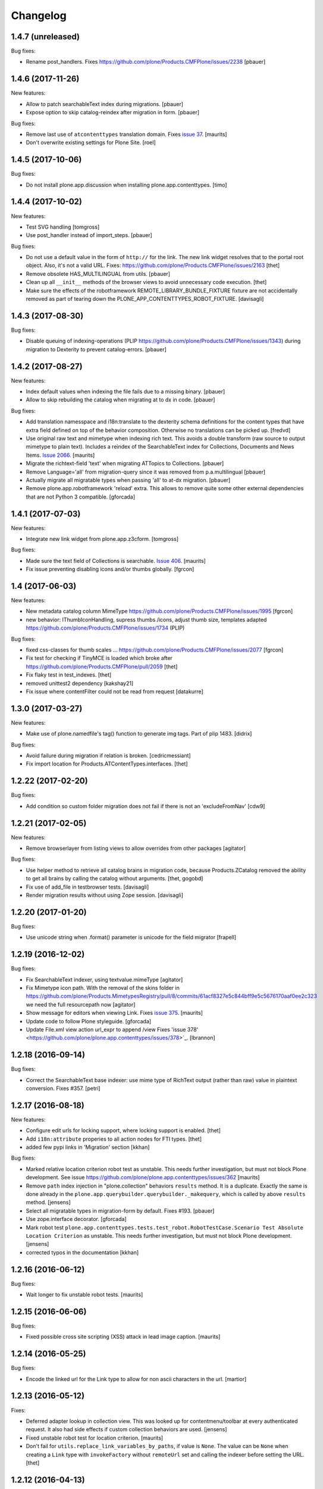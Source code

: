 Changelog
=========

1.4.7 (unreleased)
------------------

Bug fixes:

- Rename post_handlers. Fixes https://github.com/plone/Products.CMFPlone/issues/2238
  [pbauer]


1.4.6 (2017-11-26)
------------------

New features:

- Allow to patch searchableText index during migrations.
  [pbauer]

- Expose option to skip catalog-reindex after migration in form.
  [pbauer]

Bug fixes:

- Remove last use of ``atcontenttypes`` translation domain.
  Fixes `issue 37 <https://github.com/plone/plone.app.contenttypes/issues/37>`_.
  [maurits]

- Don't overwrite existing settings for Plone Site.
  [roel]


1.4.5 (2017-10-06)
------------------

Bug fixes:

- Do not install plone.app.discussion when installing plone.app.contenttypes.
  [timo]


1.4.4 (2017-10-02)
------------------

New features:

- Test SVG handling
  [tomgross]

- Use post_handler instead of import_steps.
  [pbauer]

Bug fixes:

- Do not use a default value in the form of ``http://`` for the link.
  The new link widget resolves that to the portal root object.
  Also, it's not a valid URL.
  Fixes: https://github.com/plone/Products.CMFPlone/issues/2163
  [thet]

- Remove obsolete HAS_MULTILINGUAL from utils.
  [pbauer]

- Clean up all ``__init__`` methods of the browser views to avoid unnecessary code execution.
  [thet]

- Make sure the effects of the robotframework REMOTE_LIBRARY_BUNDLE_FIXTURE
  fixture are not accidentally removed as part of tearing down the
  PLONE_APP_CONTENTTYPES_ROBOT_FIXTURE.
  [davisagli]


1.4.3 (2017-08-30)
------------------

Bug fixes:

- Disable queuing of indexing-operations (PLIP https://github.com/plone/Products.CMFPlone/issues/1343)
  during migration to Dexterity to prevent catalog-errors.
  [pbauer]


1.4.2 (2017-08-27)
------------------

New features:

- Index default values when indexing the file fails due to a missing binary.
  [pbauer]

- Allow to skip rebuilding the catalog when migrating at to dx in code.
  [pbauer]

Bug fixes:

- Add translation namesspace and i18n:translate to the dexterity schema
  definitions for the content types that have extra field defined on top of the
  behavior composition. Otherwise no translations can be picked up.
  [fredvd]

- Use original raw text and mimetype when indexing rich text.
  This avoids a double transform (raw source to output mimetype to plain text).
  Includes a reindex of the SearchableText index for Collections, Documents and News Items.
  `Issue 2066 <https://github.com/plone/Products.CMFPlone/issues/2066>`_.
  [maurits]

- Migrate the richtext-field 'text' when migrating ATTopics to Collections.
  [pbauer]

- Remove Language='all' from migration-query since it was removed from p.a.multilingual
  [pbauer]

- Actually migrate all migratable types when passing 'all' to at-dx migration.
  [pbauer]

- Remove plone.app.robotframework 'reload' extra.
  This allows to remove quite some other external dependencies that are not Python 3 compatible.
  [gforcada]

1.4.1 (2017-07-03)
------------------

New features:

- Integrate new link widget from plone.app.z3cform.
  [tomgross]

Bug fixes:

- Made sure the text field of Collections is searchable.
  `Issue 406 <https://github.com/plone/plone.app.contenttypes/issues/406>`_.
  [maurits]

- Fix issue preventing disabling icons and/or thumbs globally.
  [fgrcon]

1.4 (2017-06-03)
----------------


New features:

- New metadata catalog column MimeType
  https://github.com/plone/Products.CMFPlone/issues/1995
  [fgrcon]

- new behavior: IThumbIconHandling, supress thumbs /icons, adjust thumb size, templates adapted
  https://github.com/plone/Products.CMFPlone/issues/1734 (PLIP)

Bug fixes:

- fixed css-classes for thumb scales ...
  https://github.com/plone/Products.CMFPlone/issues/2077
  [fgrcon]

- Fix test for checking if TinyMCE is loaded which broke after https://github.com/plone/Products.CMFPlone/pull/2059
  [thet]

- Fix flaky test in test_indexes.
  [thet]

- removed unittest2 dependency
  [kakshay21]

- Fix issue where contentFilter could not be read from request
  [datakurre]


1.3.0 (2017-03-27)
------------------

New features:

- Make use of plone.namedfile's tag() function to generate img tags. Part of plip 1483.
  [didrix]

Bug fixes:

- Avoid failure during migration if relation is broken.
  [cedricmessiant]

- Fix import location for Products.ATContentTypes.interfaces.
  [thet]

1.2.22 (2017-02-20)
-------------------

Bug fixes:

- Add condition so custom folder migration does not fail if there is not
  an 'excludeFromNav'
  [cdw9]


1.2.21 (2017-02-05)
-------------------

New features:

- Remove browserlayer from listing views to allow overrides from other packages
  [agitator]

Bug fixes:

- Use helper method to retrieve all catalog brains in migration code, because Products.ZCatalog removed the ability to get all brains by calling the catalog without arguments.
  [thet, gogobd]

- Fix use of add_file in testbrowser tests. [davisagli]

- Render migration results without using Zope session. [davisagli]


1.2.20 (2017-01-20)
-------------------

Bug fixes:

- Use unicode string when .format() parameter is unicode for the field migrator
  [frapell]


1.2.19 (2016-12-02)
-------------------

Bug fixes:

- Fix SearchableText indexer, using textvalue.mimeType
  [agitator]

- Fix Mimetype icon path. With the removal of the skins folder in
  https://github.com/plone/Products.MimetypesRegistry/pull/8/commits/61acf8327e5c844bff9e5c5676170aaf0ee2c323
  we need the full resourcepath now
  [agitator]

- Show message for editors when viewing Link.
  Fixes `issue 375 <https://github.com/plone/plone.app.contenttypes/issues/375>`_.
  [maurits]

- Update code to follow Plone styleguide.
  [gforcada]

- Update File.xml view action url_expr to append /view
  Fixes 'issue 378' <https://github.com/plone/plone.app.contenttypes/issues/378>`_.
  [lbrannon]


1.2.18 (2016-09-14)
-------------------

Bug fixes:

- Correct the SearchableText base indexer: use mime type of RichText output
  (rather than raw) value in plaintext conversion. Fixes #357.
  [petri]


1.2.17 (2016-08-18)
-------------------

New features:

- Configure edit urls for locking support, where locking support is enabled.
  [thet]

- Add ``i18n:attribute`` properies to all action nodes for FTI types.
  [thet]

- added few pypi links in 'Migration' section
  [kkhan]

Bug fixes:

- Marked relative location criterion robot test as unstable.
  This needs further investigation, but must not block Plone development.
  See issue https://github.com/plone/plone.app.contenttypes/issues/362
  [maurits]

- Remove ``path`` index injection in "plone.collection" behaviors ``results`` method.
  It is a duplicate.
  Exactly the same is done already in the ``plone.app.querybuilder.querybuilder._makequery``,
  which is called by above ``results`` method.
  [jensens]

- Select all migratable types in migration-form by default. Fixes #193.
  [pbauer]

- Use zope.interface decorator.
  [gforcada]

- Mark robot test ``plone.app.contenttypes.tests.test_robot.RobotTestCase.Scenario Test Absolute Location Criterion`` as unstable.
  This needs further investigation, but must not block Plone development.
  [jensens]

- corrected typos in the documentation
  [kkhan]


1.2.16 (2016-06-12)
-------------------

Bug fixes:

- Wait longer to fix unstable robot tests.  [maurits]


1.2.15 (2016-06-06)
-------------------

Bug fixes:

- Fixed possible cross site scripting (XSS) attack in lead image caption.  [maurits]


1.2.14 (2016-05-25)
-------------------

Bug fixes:

- Encode the linked url for the Link type to allow for non ascii characters in the url.
  [martior]


1.2.13 (2016-05-12)
-------------------

Fixes:

- Deferred adapter lookup in collection view.
  This was looked up for contentmenu/toolbar at every authenticated request.
  It also had side effects if custom collection behaviors are used.
  [jensens]

- Fixed unstable robot test for location criterion.  [maurits]

- Don't fail for ``utils.replace_link_variables_by_paths``, if value is ``None``.
  The value can be ``None`` when creating a ``Link`` type with ``invokeFactory`` without ``remoteUrl`` set and calling the indexer before setting the URL.
  [thet]


1.2.12 (2016-04-13)
-------------------


New:

- assign shortnames to behaviors as supported by plone.behavior
  [thet]


1.2.11 (2016-03-31)
-------------------

New:

- WebDAV support for File and Image
  [ebrehault]

Fixes:

- Made xpath expression in test less restrictive.
  [maurits]

- Register explicitly plone.app.event dependency on configure.zcml.
  [hvelarde]


1.2.10 (2016-02-27)
-------------------

New:

- Added *listing* macro as found in ``listing.pt`` to
  ``listing_album.pt`` and ``listing_tabular.pt`` for
  a coherent customization.
  [tomgross]

Fixes:

- Check if there is a non-empty leadimage field for migration.
  [bsuttor]

- Make sure to have image scale before generating tag for album view.
  [vangheem]

- Also remove collections upon uninstalling.
  [pbauer]

- Various fixes while migrating custom contenttypes:

  - do not fail if source object does not have a 'excludeFromNav' field;
  - do not fail if source object field's label contains special characters;
  - do not try to migrate assigned portlets if source object is not
    portlet assignable.
    [gbastien]

- No longer try to install ATContentTypes-types on uninstalling.
  [pbauer]

- Enhancement: Split up migration test for modification date and references
  in two functions for easier debugging.
  [jensens]

- Simplify test in robot framework which fails in its newer version.
  [jensens]


1.2.9 (2016-01-08)
------------------

Fixes:

- Change all text getters on ``plone.app.textfield.value.RichTextValue``
  objects to ``output_relative_to`` with the current context. This correctly
  transforms relative links. See:
  https://github.com/plone/plone.app.textfield/issues/7
  [thet]


1.2.8 (2015-12-15)
------------------

Fixes:

- fix issue in migration where source or target uuid could not
  be found
  [vangheem]


1.2.7 (2015-11-28)
------------------

Fixes:

- Index subject field on the catalog so that is searchable.
  Fixes https://github.com/plone/plone.app.contenttypes/issues/194
  [gforcada]


1.2.6 (2015-11-25)
------------------

New:

- Allow to pass custom field_migrator methods with custom migrations.
  [pbauer]

Fixes:

- Create standard news/events collections with ``selection.any``.
  Issue https://github.com/plone/Products.CMFPlone/issues/1040
  [maurits]

- Avoid AttributeError from potential acquisition issues with folder listings
  [vangheem]

- Avoid AttributeError when trying to get the default_page of an item
  when migrating
  [frapell]

- Used html5 doctype in image_view_fullscreen.  Now it can be parsed
  correctly by for example i18ndude.
  [maurits]

- Use plone i18n domain in zcml.
  [vincentfretin]

- Do a ``IRichText`` text indexing on all registered SearchableText indexers by
  doing it as part of the base ``SearchableText`` function. Convert the text
  from the source mimetype to ``text/plain``.
  [thet]

- Add ``getRawQuery`` method to Collection content type for backward compatibility with Archetypes API.
  Fixes (partially) https://github.com/plone/plone.app.contenttypes/issues/283.
  [hvelarde]


1.2.5 (2015-10-28)
------------------

Fixes:

- Fix custom migration from and to types with spaces in the type-name.
  [pbauer]

- Fixed full_view when content is not IUUIDAware (like the portal).

- Cleanup and rework: contenttype-icons
  and showing thumbnails for images/leadimages in listings ...
  https://github.com/plone/Products.CMFPlone/issues/1226
  [fgrcon]

- Fix full_view when content is not IUUIDAware (like the portal).
  Fixes https://github.com/plone/Products.CMFPlone/issues/1109.
  [pbauer]

- Added plone.app.linkintegrity to dependencies due to test-issues.
  [pbauer]


1.2.4 (2015-09-27)
------------------

- Fixed full_view error when collection contains itself.
  [vangheem]

- test_content_profile: do not appy Products.CMFPlone:plone.
  [maurits]


1.2.3 (2015-09-20)
------------------

- Do not raise an exception for items where @@full_view_item throws an
  exception. Instead hide the object.
  [pbauer]

- Do not raise errors when IPrimaryFieldInfo(obj) fails (e.g. when the
  Schema-Cache is gone).
  Fixes https://github.com/plone/Products.CMFPlone/issues/839
  [pbauer]

- Fix an error with logging an exception on indexing SearchableText for files
  and concating utf-8 encoded strings.
  [thet]

- Make consistent use of LeadImage behavior everywhere. Related to
  plone/plone.app.contenttypes#1012. Contentleadimages no longer show up in
  full_view since they are a viewlet.
  [sneridagh, pbauer]

- Fixed the summary_view styling
  [sneridagh]
- redirect_links property has moved to the configuration registry.
- redirect_links, types_view_action_in_listings properies have moved to the
  configuration registry.
  [esteele]


1.2.2 (2015-09-15)
------------------

- Prevent negative ints and zero when limiting collection-results.
  [pbauer]


1.2.1 (2015-09-12)
------------------

- Migrate next-previous-navigation.
  Fix https://github.com/plone/plone.app.contenttypes/issues/267
  [pbauer]


1.2.0 (2015-09-07)
------------------

- Handle languages better for content that is create when site is generated
  [vangheem]

- In ``FolderView`` based views, don't include the ``portal_types`` query, if
  ``object_provides`` is set in the ``results`` method keyword arguments. Fixes
  a case, where no Album Images were shown, when portal_state's
  ``friendly_types`` didn't include the ``Image`` type.
  [thet]


1.2b4 (2015-08-22)
------------------

- Test Creator criterion with Any selection.
  [mvanrees]

- Selection criterion converter: allow selection.is alternative operation.
  [mvanrees]

- Fixed corner case in topic migration.
  [mvanrees]

- Use event_listung for /events/aggregator in new sites.
  [pbauer]

- Remove obsolete collections.css
  [pbauer]

- Add plone.app.querystring as a dependency (fixes collections migrated to p5
  and dexterity).
  [pbauer]

- Migrate layout of portal to use the new listing-views when migrating to dx.
  [pbauer]

- Migrate layout using the new listing-views when migrating folders,
  collections, topics.
  [pbauer]

- Update allowed view_methods of the site-root on installing or migrating.
  Fixes #25.
  [pbauer]

- Set default_view when updating view_methods. Fixes #250.
  [pbauer]

- Fix bug in reference-migrations where linkintegrity-relations were turned
  into relatedItems.
  [pbauer]

- Setup calendar and visible ids even when no default-content gets created.
  [pbauer]

- Remove upgrade-step that resets all behaviors. Fixes #246.
  [pbauer]

- Add convenience-view @@export_all_relations to export all relations.
  [pbauer]

- Add method link_items that allows to link any kind of item (AT/DX) with any
  kind of relationship.
  [pbauer]

- New implementation of reference-migrations.
  [pbauer]

- Fix i18n on custom_migration view.
  [vincentfretin]


1.2b3 (2015-07-18)
------------------

- Fix BlobNewsItemMigrator.
  [MrTango]

- Fix ATSelectionCriterionConverter to set the right operators.
  [MrTango]

- Fix @@custom_migraton when they type-name has a space (fixes #243).
  [pbauer]

- Get and set linkintegrity-setting with registry.
  [pbauer]

- Use generic field_migrators in all migrations.
  [pbauer]

- Remove superfluous 'for'. Fixes plone/Products.CMFPlone#669.
  [fulv]


1.2b2 (2015-06-05)
------------------

- Use modal pattern for news item image instead of jquery tools.
  [vangheem]


1.2b1 (2015-05-30)
------------------

- Keep additional view_methods when migrating to new view_methods. Fixes #231.
  [pbauer]

- Fix upgrade-step to use new view_methods.
  [pbauer]

- Fix possible error setting fields for tabular_view for
  collections.  Issue #209.
  [maurits]


1.2a9 (2015-05-13)
------------------

- Provide table of contents for document view.
  [vangheem]

- Default to using locking support on Page, Collection, Event and News Item types.
  [vangheem]

- Show the LeadImageViewlet only on default views.
  [thet]


1.2a8 (2015-05-04)
------------------

- Follow best practice for CHANGES.rst.
  [timo]

- Add migrations from custom AT types to available DX types (fix #133).
  [gbastien, cekk, tiazma, flohcim, pbauer]

- Fix ``contentFilter`` for collections.
  [thet]

- Don't batch the already batched collection results. Fixes #221.
  [thet]

- I18n fixes.
  [vincentfretin]

- Fix ``test_warning_for_uneditable_content`` to work with recent browser layer
  changes in ``plone.app.z3cform``.
  [thet]

- Update image_view_fullscreen.pt for mobile friendliness.
  [fulv]

- Removed dependency on CMFDefault
  [tomgross]


1.2a7 (2015-03-27)
------------------

- Re-relase 1.2a6. See https://github.com/plone/plone.app.contenttypes/commit/7cb74a2fcbf108acd43fe4ae3713f007db2073bf for details.
  [timo]


1.2a6 (2015-03-26)
------------------

- In the listing view, don't repeat on the ``article`` tag, which makes it
  impossible to override this structure. Instead, repeat on a unrendered
  ``tal`` tag and move the article tag within.
  [thet]

- Don't try to show IContentLeadImage images, if theree none. Use the "mini"
  scale as default scale for IContentLeadImage.
  [thet]

- Improve handling of Link types with other URL schemes than ``http://`` and
  ``https://``.
  [thet]

- When installing the default profile, restrict uninstalling of old types to
  old FTI based ones.
  [thet]

- Reformatted all templates for 2 space indentation, 4 space for attributes.
  [thet]

- Register folder and collection views under the same name. Old registrations
  are kept for BBB compatibility.
  [thet]

- Refactor full_view and incorporate fixes from collective.fullview to
  1) display the default views of it's items, 2) be recursively callable
  and 3) have the same templates for folder and collections.
  [thet]

- Refactor folder_listing, folder_summary_view, folder_tabular_view and
  folder_album_view for folders as well as standard_view (collection_view),
  summary_view, tabular_view and thumbnail_view for collections to use the same
  templates and base view class.
  [thet]

- In the file view, render HTML5 ``<audio>`` or ``<video>`` tags for audio
  respectively video file types. Ancient browsers, which do not support that,
  just don't render these tags.
  [thet]

- Define ``default_page_types`` in the ``propertiestool.xml`` profile.
  [thet]

- Add ``event_listing`` to available view methods for the Folder and Collection
  types.
  [thet]

- Add migration for images added with collective.contentleadimage.
  [pbauer]

- Add migration for contentrules.
  [pbauer]

- Fix folder_full_view_item and allow overriding with jbot (fix #162).
  [pbauer]

- Migrate comments created with plone.app.discussion.
  [gbastien, pbauer]

- Allow migrating Topics and Subtopics to folderish Collections.
  [pbauer]

- Add migration from Topics to Collections (fixes #131).
  [maurits, pbauer]

- Add helpers and a form to update object with changed base class. Also
  allows migrating from itemish to folderish.
  [bogdangi, pbauer]

- Keep portlets when migrating AT to DX (fixes #161)
  [frisi, gbastien, petschki]


1.2a5 (2014-10-23)
------------------

- Code modernization: sorted imports, use decorators, utf8 headers.
  [jensens]

- Fix: Added missing types to CMFDiffTool configuraion.
  [jensens]

- Integration of the new markup update and CSS for both Plone and Barceloneta
  theme. This is the work done in the GSOC Barceloneta theme project. Fix
  several templates.
  [albertcasado, sneridagh]


1.2a4 (2014-09-17)
------------------

- Include translated content into migration-information (see #170)
  [pbauer]

- Add simple confirmation to prevent unintentional migration.
  [pbauer]

- Don't remove custom behaviors on reinstalling.
  [pbauer]

- Add bbb getText view for content with IRichText-behavior
  [datakurre]

- Support ``custom_query`` parameter in the ``result`` method of the
  ``Collection`` behavior. This allows for run time customization of the
  stored query, e.g. by request parameters.
  [thet]

- Fix 'AttributeError: image' when NewsItem unused the lead image behavior.
  [jianaijun]

- Restore Plone 4.3 compatibility by depending on ``plone.app.event >= 2.0a4``.
  The previous release of p.a.c got an implicit Plone 5 dependency through a
  previous version of plone.app.event.
  [thet]

- Replace AT-fti with DX-fti when migrating a type.
  [esteele, pbauer]

- Only show migrateable types (fixes #155)
  [pbauer]

- Add logging during and after migration (fixes #156)
  [pbauer]

- When replacing the default news and events collections, reverse the
  sort order correctly.
  [maurits]


1.2a3 (2014-04-19)
------------------

- Adapt to changes of plone.app.event 2.0.
  [thet]

- Fix issue when mimetype can be None.
  [pbauer]


1.2a2 (2014-04-13)
------------------

- Enable IShortName for all default-types.
  [pbauer, mikejmets]

- Add form to install pac and forward to dx_migration
  after a successful migration to Plone 5
  [pbauer]

- Rename atct_album_view to folder_album_view.
  [pbauer]

- Do a better check, if LinguaPlone is installed, based on the presence of the
  "LinguaPlone" browser layer. Asking the quick installer tool might claim it's
  installed, where it's not.
  [thet]

- Register folderish views not for plone.app.contenttypes' IFolder but for
  plone.dexterity's IDexterityContainer. Now, these views can be used on any
  folderish Dexterity content.
  [thet]

- Add a ICustomMigrator interface to the migration framework, which can be used
  to register custom migrator adapters. This can be useful to add custom
  migrators to more than one or all content types. For example for
  schemaextenders, which are registered on a interface, which is provided by
  several content types.
  [thet]

- In the migration framework, fix queries for Archetype objects, where only
  interfaces are used to skip brains with no or Dexterity meta_type. In some
  cases Dexterity and Archetype objects might provide the same marker
  interfaces.
  [thet]

- Add logging messages to content migrator for more verbosity on what's
  happening while running the migration.
  [thet]

- Use Plone 4 based @@atct_migrator and @@atct_migrator_results template
  structure.
  [thet]


1.2a1 (2014-02-22)
------------------

- Fix viewlet warning about ineditable content (fixes #130)
  [pbauer]

- Reintroduce the removed schema-files and add upgrade-step to migrate to
  behavior-driven richtext-fields (fixes #127)
  [pbauer]

- Delete Archetypes Member-folder before creating new default-content
  (fixes #128)
  [pbauer]

- Remove outdated summary-behavior from event (fixes #129)
  [pbauer]


1.1b3 (2014-09-07)
------------------

- Include translated content into migration-information (see #170)
  [pbauer]

- Add simple confirmation to prevent unintentional migration.
  [pbauer]

- Don't remove custom behaviors on reinstalling.
  [pbauer]

- Remove enabling simple_publication_workflow from testing fixture.
  [timo]

- Only show migrateable types (fixes #155)
  [pbauer]

- Add logging during and after migration (fixes #156)
  [pbauer]

- Remove 'robot-test-folder' from p.a.contenttypes test setup. It is bad to
  add content to test layers, especially if those test layers are used by
  other packages.
  [timo]

- When replacing the default news and events collections, reverse the
  sort order correctly.
  [maurits]

- For plone.app.contenttypes 1.1.x, depend on plone.app.event < 1.1.999.
  Closes/Fixes #149.
  [khink, thet]


1.1b2 (2014-02-21)
------------------

- Fix viewlet warning about ineditable content (fixes #130)
  [pbauer]

- Reintroduce the removed schema-files and add upgrade-step to migrate to
  behavior-driven richtext-fields (fixes #127)
  [pbauer]

- Delete Archetypes Member-folder before creating new default-content
  (fixes #128)
  [pbauer]

- Remove outdated summary-behavior from event (fixes #129)
  [pbauer]


1.1b1 (2014-02-19)
------------------

- Add tests for collections and collection-migrations.
  [pbauer]

- Removed Plone 4.2 compatibility.
  [pbauer]

- Add migration of at-collections to the new collection-behavior.
  [pbauer]

- Display richtext in collection-views.
  [pbauer]

- Reorganize and improve documentation.
  [pbauer]

- Add a richtext-behavior and use it in for all types.
  [amleczko, pysailor]

- Improve the migration-results page (Fix #67).
  [pbauer]

- For uneditable content show a warning and hide the edit-link.
  [pbauer]

- Keep all modification-date during migration (Fix #62).
  [pbauer]

- Only attempt transforming files if valid content type.
  [vangheem]

- Make the collection behavior aware of INavigationRoot. Fixes #98
  [rafaelbco]

- Use unique URL provided by ``plone.app.imaging`` to show the large version
  of a news item's lead image. This allows use of a stronger caching policy.
  [rafaelbco]

- Fix URL for Link object on the navigation portlet if it
  contains variables (Fix #110).
  [rafaelbco]


1.1a1 (2013-11-22)
------------------

- Event content migration for Products.ATContentTypes ATEvent,
  plone.app.event's ATEvent and Dexterity example type and
  plone.app.contenttypes 1.0 Event to plone.app.contenttypes 1.1
  Event based on plone.app.event's Dexterity behaviors.
  [lentinj]

- Remove DL's from portal message templates.
  https://github.com/plone/Products.CMFPlone/issues/153
  [khink]

- Collection: get ``querybuilderresults`` view instead of using the
  ``QueryBuilder`` class directly.
  [maurits]

- Fix migration restoreReferencesOrder removes references
  [joka]

- Enable summary_view and all_content views for content types that
  have the collection behavior enabled.  Define collection_view for
  those types so you can view the results.  These simply show the
  results.  The normal view of such a type will just show all fields
  in the usual dexterity way.
  [maurits, kaselis]

- Add customViewFields to the Collection behavior.  This was available
  on old collections too.
  [maurits, kaselis]

- Change Collection to use a behavior.  Issue #65.
  [maurits, kaselis]

- Improved test coverage for test_migration
  [joka]

- Add tests for vocabularies used for the migration
  [maethu]

- Add migration-form /@@atct_migrate based on initial work by gborelli
  [pbauer, tiazma]

- Add ATBlob tests and use migration layer for test_migration
  [joka]

- Integrate plone.app.event.
  [thet]


1.0 (2013-10-08)
----------------

- Remove AT content and create DX-content when installing in a fresh site.
  [pbauer]

- Remove obsolete extra 'migrate_atct'.
  [pbauer]

- Add link and popup to the image of News Items.
  [pbauer]

- Use the default profile title for the example content profile.
  [timo]

- Unicode is expected, but ``obj.title`` and/or ``obj.description`` can be
  still be None in SearchableText indexer.
  [saily]


1.0rc1 (2013-09-24)
-------------------

- Implement a tearDownPloneSite method in testing.py to prevent test
  isolation problems.
  [timo]

- Its possible to upload non-image data into a newsitem. The view was broken
  then. Now it shows the uploaded file for download below the content. Its no
  longer broken.
  [jensens]

- Add contributor role as default for all add permissions in order to
  work together with the different plone worklfows, which assume it is
  set this way.
  [jensens]

- fix #60: File Type has no mimetype specific icon in catalog metadata.
  Also fixed for Image.
  [jensens]

- fix #58: Migration ignores "Exclude from Navigation".
  [jensens]

- disable LinkIntegrityNotifications during migrations, closes #40.
  [jensens]

- Fix Bug on SearchableText_file indexer when input stream contains
  characters not convertable in ASCII. Assumes now utf-8 and replaces
  all unknown. Even if search can not find the words with special
  characters in, indexer does not break completely on those items.
  [jensens]

- Remove dependency on plone.app.referenceablebehavior, as it depends on
  Products.Archetypes which installs the uid_catalog.
  [thet]

- Make collection syndicatable.
  [vangheem]

- Include the migration module not only when Products.ATContentTypes is
  installed but also archetypes.schemaextender. The schemaextender might not
  always be available.
  [thet]

- Add fulltext search of file objects.
  [do3cc]

- Fix link_redirect_view: Use index instead of template class var to
  let customization by ZCML of the template.
  [toutpt]

- Add a permission for each content types.
  [toutpt]


1.0b2 (2013-05-31)
------------------

- Fix translations to the plone domain, and some translations match existing
  translations in the plone domain. (ported from plone.app.collection)
  [bosim]

- Fix atct_album_view and don't use atctListAlbum.py.
  [pbauer]

- Add constrains for content create with the Content profile.
  [ericof]

- Add SearchableText indexer to Folder content type.
  [ericof]

- Fix atct_album_view.
  [pbauer]

- Removed dependency for collective.dexteritydiff since its features were
  merged into Products.CMFDiffTool.
  [pbauer]

- Add test for behavior table_of_contents.
  [pbauer]

- Add migration for blobnewsitems as proposed in
  https://github.com/plone/plone.app.blob/pull/2.
  [pbauer]

- Require cmf.ManagePortal for migration.
  [pbauer]

- Always migrate files and images to blob (fixes #26).
  [pbauer]

- Add table of contents-behavior for documents.
  [pbauer]

- Add versioning-behavior and it's dependencies.
  [pbauer]

- Remove image_view_fullscreen from the display-dropdown.
  [pbauer]

- Enable selecting addable types on folders by default.
  [pbauer]

- Fix reference-migrations if some objects were not migrated.
  [pbauer]

- Keep the order references when migrating.
  [pabo3000]

- Move templates into their own folder.
  [pbauer]

- Moved migration related code to specific module.
  [gborelli]

- Added migration Collection from app.collection to app.contenttypes.
  [kroman0]

- Add missing ``i18n:attributes`` to 'Edit' and 'View' actions of File type.
  [saily]

- Bind 'View' action to ``${object_url}/view`` instead of
  ``${object_url}`` as in ATCT for File and Image type.
  [saily]

- Fixed installation of p.a.relationfield together with p.a.contenttypes.
  [kroman0]

- Fixed creating aggregator of events on creating Plone site.
  [kroman0]

- Added titles for menuitems.
  [kroman0]

- Hide uninstall profile from @@plone-addsite.
  [kroman0]

- Fix 'ImportError: cannot import name Counter' for Python 2.6.
  http://github.com/plone/plone.app.contenttypes/issues/19
  [timo]

- Move XML schema definitions to schema folder.
  [timo]

- Prevent the importContent step from being run over and over again.
  [pysailor]

- Add build status image.
  [saily]

- Merge plone.app.collection (Tag: 2.0b5) into plone.app.contenttypes.
  [timo]

- Refactor p.a.collection robot framework tests.
  [timo]


1.0b1 (2013-01-27)
------------------

- Added mime type icon for file.
  [loechel]

- Lead image behavior added.
  [timo]

- Make NewsItem use the lead image behavior.
  [timo]

- SearchableText indexes added.
  [reinhardt]

- Set the text of front-page when creating a new Plone.
  [pbauer]

- Robot framework test added.
  [Gomez]


1.0a2 (unreleased)
------------------

- Move all templates from skins to browser views.
  [timo]

- User custom base classes for all content types.
  [timo]

- Migration view (@@fix_base_classes) added to migrate content objects that
  were created with version 1.0a1.
  [timo]

- Mime Type Icon added for File View.
  [loechel]


1.0a1 (unreleased)
------------------

- Initial implementation.
  [pbauer, timo, pumazi, agitator]
